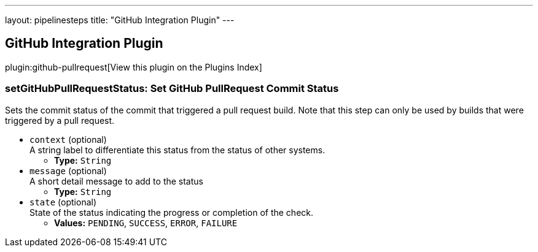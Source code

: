 ---
layout: pipelinesteps
title: "GitHub Integration Plugin"
---

:notitle:
:description:
:author:
:email: jenkinsci-users@googlegroups.com
:sectanchors:
:toc: left

== GitHub Integration Plugin

plugin:github-pullrequest[View this plugin on the Plugins Index]

=== +setGitHubPullRequestStatus+: Set GitHub PullRequest Commit Status
++++
<div><div>
  Sets the commit status of the commit that triggered a pull request build. Note that this step can only be used by builds that were triggered by a pull request. 
</div></div>
<ul><li><code>context</code> (optional)
<div><div>
  A string label to differentiate this status from the status of other systems. 
</div></div>

<ul><li><b>Type:</b> <code>String</code></li></ul></li>
<li><code>message</code> (optional)
<div><div>
  A short detail message to add to the status 
</div></div>

<ul><li><b>Type:</b> <code>String</code></li></ul></li>
<li><code>state</code> (optional)
<div><div>
  State of the status indicating the progress or completion of the check. 
</div></div>

<ul><li><b>Values:</b> <code>PENDING</code>, <code>SUCCESS</code>, <code>ERROR</code>, <code>FAILURE</code></li></ul></li>
</ul>


++++

